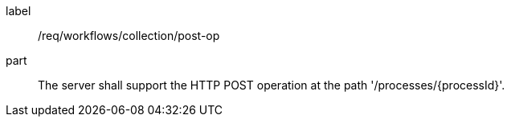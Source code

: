 [[req_workflows_collection-post-op]]
[requirement]
====
[%metadata]
label:: /req/workflows/collection/post-op
part:: The server shall support the HTTP POST operation at the path '/processes/{processId}'.
====
